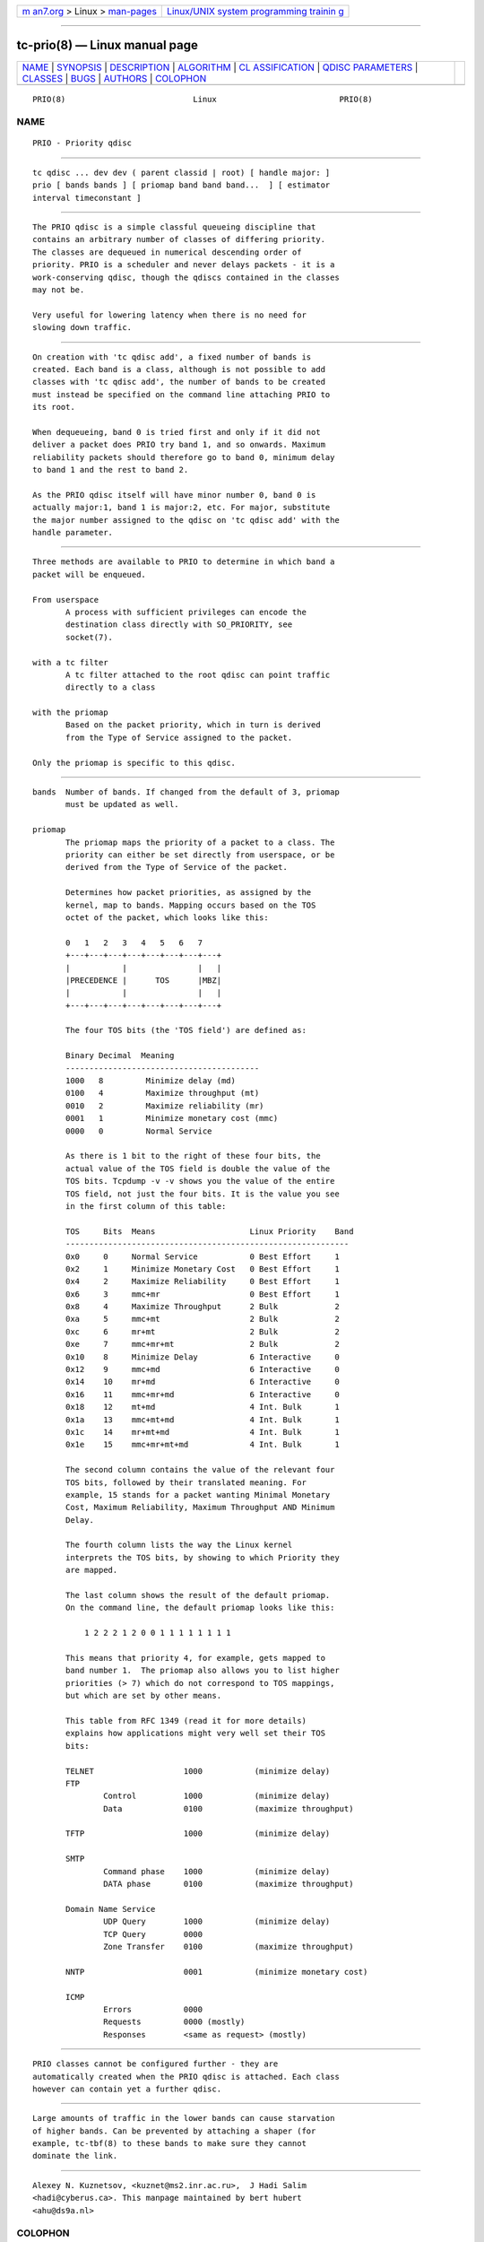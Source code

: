 .. container:: page-top

.. container:: nav-bar

   +----------------------------------+----------------------------------+
   | `m                               | `Linux/UNIX system programming   |
   | an7.org <../../../index.html>`__ | trainin                          |
   | > Linux >                        | g <http://man7.org/training/>`__ |
   | `man-pages <../index.html>`__    |                                  |
   +----------------------------------+----------------------------------+

--------------

tc-prio(8) — Linux manual page
==============================

+-----------------------------------+-----------------------------------+
| `NAME <#NAME>`__ \|               |                                   |
| `SYNOPSIS <#SYNOPSIS>`__ \|       |                                   |
| `DESCRIPTION <#DESCRIPTION>`__ \| |                                   |
| `ALGORITHM <#ALGORITHM>`__ \|     |                                   |
| `CL                               |                                   |
| ASSIFICATION <#CLASSIFICATION>`__ |                                   |
| \|                                |                                   |
| `QDISC                            |                                   |
| PARAMETERS <#QDISC_PARAMETERS>`__ |                                   |
| \| `CLASSES <#CLASSES>`__ \|      |                                   |
| `BUGS <#BUGS>`__ \|               |                                   |
| `AUTHORS <#AUTHORS>`__ \|         |                                   |
| `COLOPHON <#COLOPHON>`__          |                                   |
+-----------------------------------+-----------------------------------+
| .. container:: man-search-box     |                                   |
+-----------------------------------+-----------------------------------+

::

   PRIO(8)                           Linux                          PRIO(8)

NAME
-------------------------------------------------

::

          PRIO - Priority qdisc


---------------------------------------------------------

::

          tc qdisc ... dev dev ( parent classid | root) [ handle major: ]
          prio [ bands bands ] [ priomap band band band...  ] [ estimator
          interval timeconstant ]


---------------------------------------------------------------

::

          The PRIO qdisc is a simple classful queueing discipline that
          contains an arbitrary number of classes of differing priority.
          The classes are dequeued in numerical descending order of
          priority. PRIO is a scheduler and never delays packets - it is a
          work-conserving qdisc, though the qdiscs contained in the classes
          may not be.

          Very useful for lowering latency when there is no need for
          slowing down traffic.


-----------------------------------------------------------

::

          On creation with 'tc qdisc add', a fixed number of bands is
          created. Each band is a class, although is not possible to add
          classes with 'tc qdisc add', the number of bands to be created
          must instead be specified on the command line attaching PRIO to
          its root.

          When dequeueing, band 0 is tried first and only if it did not
          deliver a packet does PRIO try band 1, and so onwards. Maximum
          reliability packets should therefore go to band 0, minimum delay
          to band 1 and the rest to band 2.

          As the PRIO qdisc itself will have minor number 0, band 0 is
          actually major:1, band 1 is major:2, etc. For major, substitute
          the major number assigned to the qdisc on 'tc qdisc add' with the
          handle parameter.


---------------------------------------------------------------------

::

          Three methods are available to PRIO to determine in which band a
          packet will be enqueued.

          From userspace
                 A process with sufficient privileges can encode the
                 destination class directly with SO_PRIORITY, see
                 socket(7).

          with a tc filter
                 A tc filter attached to the root qdisc can point traffic
                 directly to a class

          with the priomap
                 Based on the packet priority, which in turn is derived
                 from the Type of Service assigned to the packet.

          Only the priomap is specific to this qdisc.


-------------------------------------------------------------------------

::

          bands  Number of bands. If changed from the default of 3, priomap
                 must be updated as well.

          priomap
                 The priomap maps the priority of a packet to a class. The
                 priority can either be set directly from userspace, or be
                 derived from the Type of Service of the packet.

                 Determines how packet priorities, as assigned by the
                 kernel, map to bands. Mapping occurs based on the TOS
                 octet of the packet, which looks like this:

                 0   1   2   3   4   5   6   7
                 +---+---+---+---+---+---+---+---+
                 |           |               |   |
                 |PRECEDENCE |      TOS      |MBZ|
                 |           |               |   |
                 +---+---+---+---+---+---+---+---+

                 The four TOS bits (the 'TOS field') are defined as:

                 Binary Decimal  Meaning
                 -----------------------------------------
                 1000   8         Minimize delay (md)
                 0100   4         Maximize throughput (mt)
                 0010   2         Maximize reliability (mr)
                 0001   1         Minimize monetary cost (mmc)
                 0000   0         Normal Service

                 As there is 1 bit to the right of these four bits, the
                 actual value of the TOS field is double the value of the
                 TOS bits. Tcpdump -v -v shows you the value of the entire
                 TOS field, not just the four bits. It is the value you see
                 in the first column of this table:

                 TOS     Bits  Means                    Linux Priority    Band
                 ------------------------------------------------------------
                 0x0     0     Normal Service           0 Best Effort     1
                 0x2     1     Minimize Monetary Cost   0 Best Effort     1
                 0x4     2     Maximize Reliability     0 Best Effort     1
                 0x6     3     mmc+mr                   0 Best Effort     1
                 0x8     4     Maximize Throughput      2 Bulk            2
                 0xa     5     mmc+mt                   2 Bulk            2
                 0xc     6     mr+mt                    2 Bulk            2
                 0xe     7     mmc+mr+mt                2 Bulk            2
                 0x10    8     Minimize Delay           6 Interactive     0
                 0x12    9     mmc+md                   6 Interactive     0
                 0x14    10    mr+md                    6 Interactive     0
                 0x16    11    mmc+mr+md                6 Interactive     0
                 0x18    12    mt+md                    4 Int. Bulk       1
                 0x1a    13    mmc+mt+md                4 Int. Bulk       1
                 0x1c    14    mr+mt+md                 4 Int. Bulk       1
                 0x1e    15    mmc+mr+mt+md             4 Int. Bulk       1

                 The second column contains the value of the relevant four
                 TOS bits, followed by their translated meaning. For
                 example, 15 stands for a packet wanting Minimal Monetary
                 Cost, Maximum Reliability, Maximum Throughput AND Minimum
                 Delay.

                 The fourth column lists the way the Linux kernel
                 interprets the TOS bits, by showing to which Priority they
                 are mapped.

                 The last column shows the result of the default priomap.
                 On the command line, the default priomap looks like this:

                     1 2 2 2 1 2 0 0 1 1 1 1 1 1 1 1

                 This means that priority 4, for example, gets mapped to
                 band number 1.  The priomap also allows you to list higher
                 priorities (> 7) which do not correspond to TOS mappings,
                 but which are set by other means.

                 This table from RFC 1349 (read it for more details)
                 explains how applications might very well set their TOS
                 bits:

                 TELNET                   1000           (minimize delay)
                 FTP
                         Control          1000           (minimize delay)
                         Data             0100           (maximize throughput)

                 TFTP                     1000           (minimize delay)

                 SMTP
                         Command phase    1000           (minimize delay)
                         DATA phase       0100           (maximize throughput)

                 Domain Name Service
                         UDP Query        1000           (minimize delay)
                         TCP Query        0000
                         Zone Transfer    0100           (maximize throughput)

                 NNTP                     0001           (minimize monetary cost)

                 ICMP
                         Errors           0000
                         Requests         0000 (mostly)
                         Responses        <same as request> (mostly)


-------------------------------------------------------

::

          PRIO classes cannot be configured further - they are
          automatically created when the PRIO qdisc is attached. Each class
          however can contain yet a further qdisc.


-------------------------------------------------

::

          Large amounts of traffic in the lower bands can cause starvation
          of higher bands. Can be prevented by attaching a shaper (for
          example, tc-tbf(8) to these bands to make sure they cannot
          dominate the link.


-------------------------------------------------------

::

          Alexey N. Kuznetsov, <kuznet@ms2.inr.ac.ru>,  J Hadi Salim
          <hadi@cyberus.ca>. This manpage maintained by bert hubert
          <ahu@ds9a.nl>

COLOPHON
---------------------------------------------------------

::

          This page is part of the iproute2 (utilities for controlling
          TCP/IP networking and traffic) project.  Information about the
          project can be found at 
          ⟨http://www.linuxfoundation.org/collaborate/workgroups/networking/iproute2⟩.
          If you have a bug report for this manual page, send it to
          netdev@vger.kernel.org, shemminger@osdl.org.  This page was
          obtained from the project's upstream Git repository
          ⟨https://git.kernel.org/pub/scm/network/iproute2/iproute2.git⟩ on
          2021-08-27.  (At that time, the date of the most recent commit
          that was found in the repository was 2021-08-18.)  If you
          discover any rendering problems in this HTML version of the page,
          or you believe there is a better or more up-to-date source for
          the page, or you have corrections or improvements to the
          information in this COLOPHON (which is not part of the original
          manual page), send a mail to man-pages@man7.org

   iproute2                    16 December 2001                     PRIO(8)

--------------

Pages that refer to this page: `tc-ets(8) <../man8/tc-ets.8.html>`__, 
`tc-pfifo_fast(8) <../man8/tc-pfifo_fast.8.html>`__, 
`tc-skbprio(8) <../man8/tc-skbprio.8.html>`__

--------------

--------------

.. container:: footer

   +-----------------------+-----------------------+-----------------------+
   | HTML rendering        |                       | |Cover of TLPI|       |
   | created 2021-08-27 by |                       |                       |
   | `Michael              |                       |                       |
   | Ker                   |                       |                       |
   | risk <https://man7.or |                       |                       |
   | g/mtk/index.html>`__, |                       |                       |
   | author of `The Linux  |                       |                       |
   | Programming           |                       |                       |
   | Interface <https:     |                       |                       |
   | //man7.org/tlpi/>`__, |                       |                       |
   | maintainer of the     |                       |                       |
   | `Linux man-pages      |                       |                       |
   | project <             |                       |                       |
   | https://www.kernel.or |                       |                       |
   | g/doc/man-pages/>`__. |                       |                       |
   |                       |                       |                       |
   | For details of        |                       |                       |
   | in-depth **Linux/UNIX |                       |                       |
   | system programming    |                       |                       |
   | training courses**    |                       |                       |
   | that I teach, look    |                       |                       |
   | `here <https://ma     |                       |                       |
   | n7.org/training/>`__. |                       |                       |
   |                       |                       |                       |
   | Hosting by `jambit    |                       |                       |
   | GmbH                  |                       |                       |
   | <https://www.jambit.c |                       |                       |
   | om/index_en.html>`__. |                       |                       |
   +-----------------------+-----------------------+-----------------------+

--------------

.. container:: statcounter

   |Web Analytics Made Easy - StatCounter|

.. |Cover of TLPI| image:: https://man7.org/tlpi/cover/TLPI-front-cover-vsmall.png
   :target: https://man7.org/tlpi/
.. |Web Analytics Made Easy - StatCounter| image:: https://c.statcounter.com/7422636/0/9b6714ff/1/
   :class: statcounter
   :target: https://statcounter.com/
